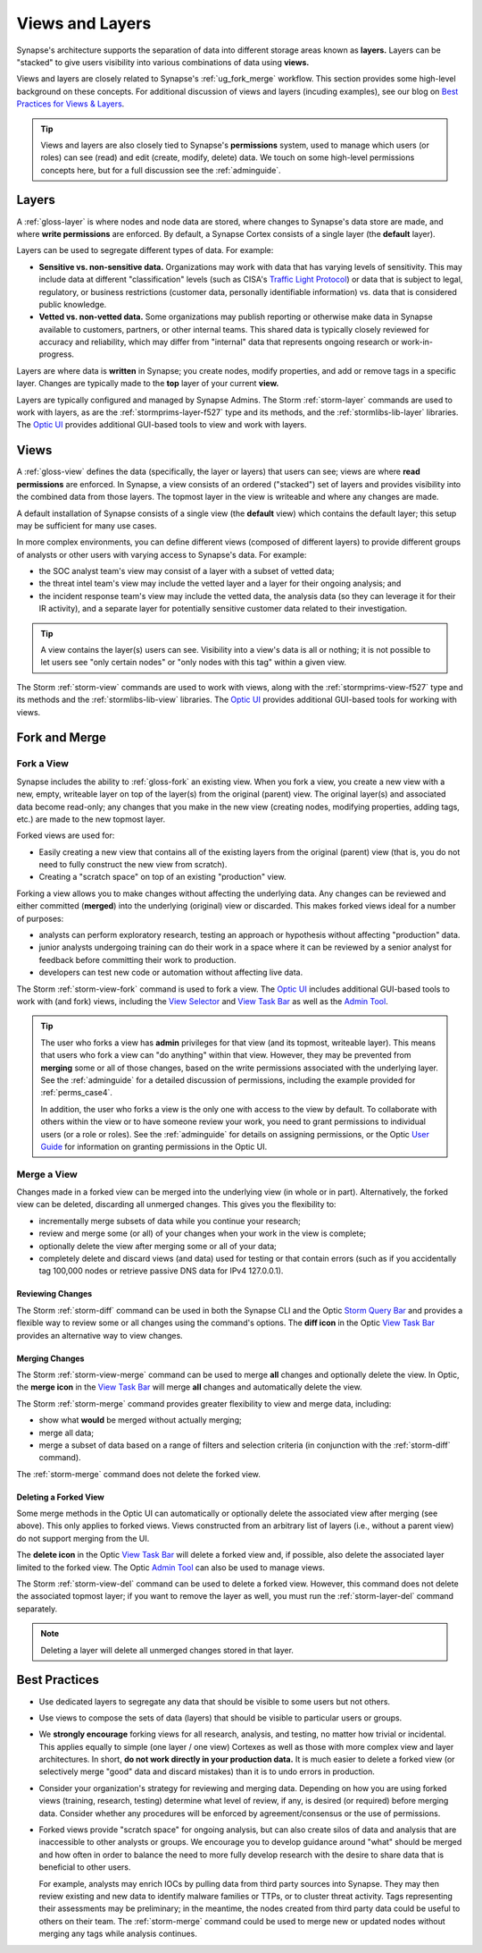 .. highlight:: none


.. _userguide_views_layers:

Views and Layers
################

Synapse's architecture supports the separation of data into different storage areas known as **layers.** Layers
can be "stacked" to give users visibility into various combinations of data using **views.**

Views and layers are closely related to Synapse's :ref:`ug_fork_merge` workflow. This section provides some high-level
background on these concepts. For additional discussion of views and layers (incuding examples), see our blog on
`Best Practices for Views & Layers`_.

.. TIP::
  
  Views and layers are also closely tied to Synapse's **permissions** system, used to manage which users (or roles)
  can see (read) and edit (create, modify, delete) data. We touch on some high-level permissions concepts here, but
  for a full discussion see the :ref:`adminguide`.

.. _ug_layers:

Layers
======

A :ref:`gloss-layer` is where nodes and node data are stored, where changes to Synapse's data store are made, and
where **write permissions** are enforced. By default, a Synapse Cortex consists of a single layer (the **default**
layer).

Layers can be used to segregate different types of data. For example:

- **Sensitive vs. non-sensitive data.** Organizations may work with data that has varying levels of sensitivity.
  This may include data at different "classification" levels (such as CISA's `Traffic Light Protocol`_) or
  data that is subject to legal, regulatory, or business restrictions (customer data, personally identifiable
  information) vs. data that is considered public knowledge.
- **Vetted vs. non-vetted data.** Some organizations may publish reporting or otherwise make data in Synapse available
  to customers, partners, or other internal teams. This shared data is typically closely reviewed for accuracy and
  reliability, which may differ from "internal" data that represents ongoing research or work-in-progress.

Layers are where data is **written** in Synapse; you create nodes, modify properties, and add or remove tags in a
specific layer. Changes are typically made to the **top** layer of your current **view.**

Layers are typically configured and managed by Synapse Admins. The Storm :ref:`storm-layer` commands are used
to work with layers, as are the :ref:`stormprims-layer-f527` type and its methods, and the :ref:`stormlibs-lib-layer`
libraries. The `Optic UI`_ provides additional GUI-based tools to view and work with layers.

.. _ug_views:

Views
=====

A :ref:`gloss-view` defines the data (specifically, the layer or layers) that users can see; views are where
**read permissions** are enforced. In Synapse, a view consists of an ordered ("stacked") set of layers and
provides visibility into the combined data from those layers. The topmost layer in the view is writeable and
where any changes are made.

A default installation of Synapse consists of a single view (the **default** view) which contains the default layer;
this setup may be sufficient for many use cases.

In more complex environments, you can define different views (composed of different layers) to provide different
groups of analysts or other users with varying access to Synapse's data. For example:

- the SOC analyst team's view may consist of a layer with a subset of vetted data;
- the threat intel team's view may include the vetted layer and a layer for their ongoing analysis; and
- the incident response team's view may include the vetted data, the analysis data (so they can leverage it for
  their IR activity), and a separate layer for potentially sensitive customer data related to their investigation.

.. TIP::
  
  A view contains the layer(s) users can see. Visibility into a view's data is all or nothing; it is not possible
  to let users see "only certain nodes" or "only nodes with this tag" within a given view.

The Storm :ref:`storm-view` commands are used to work with views, along with the :ref:`stormprims-view-f527` type and
its methods and the :ref:`stormlibs-lib-view` libraries. The `Optic UI`_ provides additional GUI-based tools for
working with views.

.. _ug_fork_merge:

Fork and Merge
==============

.. _ug_fork_view:

Fork a View
-----------

Synapse includes the ability to :ref:`gloss-fork` an existing view. When you fork a view, you create a new view
with a new, empty, writeable layer on top of the layer(s) from the original (parent) view. The original layer(s) and
associated data become read-only; any changes that you make in the new view (creating nodes, modifying properties,
adding tags, etc.) are made to the new topmost layer.

Forked views are used for:

- Easily creating a new view that contains all of the existing layers from the original (parent) view (that is,
  you do not need to fully construct the new view from scratch).
- Creating a "scratch space" on top of an existing "production" view.

Forking a view allows you to make changes without affecting the underlying data. Any changes can be reviewed and
either committed (**merged**) into the underlying (original) view or discarded. This makes forked views ideal for
a number of purposes:

- analysts can perform exploratory research, testing an approach or hypothesis without affecting "production" data.
- junior analysts undergoing training can do their work in a space where it can be reviewed by a senior analyst
  for feedback before committing their work to production.
- developers can test new code or automation without affecting live data.

The Storm :ref:`storm-view-fork` command is used to fork a view. The `Optic UI`_ includes additional GUI-based tools
to work with (and fork) views, including the `View Selector`_ and `View Task Bar`_ as well as the `Admin Tool`_.

.. TIP::

  The user who forks a view has **admin** privileges for that view (and its topmost, writeable layer). This
  means that users who fork a view can "do anything" within that view. However, they may be prevented from
  **merging** some or all of those changes, based on the write permissions associated with the underlying
  layer. See the :ref:`adminguide` for a detailed discussion of permissions, including the example provided for
  :ref:`perms_case4`.
  
  In addition, the user who forks a view is the only one with access to the view by default. To collaborate
  with others within the view or to have someone review your work, you need to grant permissions to individual
  users (or a role or roles). See the :ref:`adminguide` for details on assigning permissions, or the Optic
  `User Guide`_ for information on granting permissions in the Optic UI.

.. _ug_merge_view:

Merge a View
------------

Changes made in a forked view can be merged into the underlying view (in whole or in part). Alternatively, the
forked view can be deleted, discarding all unmerged changes. This gives you the flexibility to:

- incrementally merge subsets of data while you continue your research;
- review and merge some (or all) of your changes when your work in the view is complete;
- optionally delete the view after merging some or all of your data;
- completely delete and discard views (and data) used for testing or that contain errors (such as if you accidentally
  tag 100,000 nodes or retrieve passive DNS data for IPv4 127.0.0.1).

.. _ug_merge_review_changes:

Reviewing Changes
~~~~~~~~~~~~~~~~~

The Storm :ref:`storm-diff` command can be used in both the Synapse CLI and the Optic `Storm Query Bar`_ and provides
a flexible way to review some or all changes using the command's options. The **diff icon** in the Optic
`View Task Bar`_ provides an alternative way to view changes.

.. _ug_merge_merge_changes:

Merging Changes
~~~~~~~~~~~~~~~

The Storm :ref:`storm-view-merge` command can be used to merge **all** changes and optionally delete the view. In
Optic, the **merge icon** in the `View Task Bar`_ will merge **all** changes and automatically delete the view.

The Storm :ref:`storm-merge` command provides greater flexibility to view and merge data, including:

- show what **would** be merged without actually merging;
- merge all data;
- merge a subset of data based on a range of filters and selection criteria (in conjunction with the :ref:`storm-diff`
  command).

The :ref:`storm-merge` command does not delete the forked view.

.. _ug_delete_fork:

Deleting a Forked View
~~~~~~~~~~~~~~~~~~~~~~

Some merge methods in the Optic UI can automatically or optionally delete the associated view after merging (see above).
This only applies to forked views. Views constructed from an arbitrary list of layers (i.e., without a parent view) do not
support merging from the UI.

The **delete icon** in the Optic `View Task Bar`_ will delete a forked view and, if possible, also delete the associated
layer limited to the forked view. The Optic `Admin Tool`_ can also be used to manage views.

The Storm :ref:`storm-view-del` command can be used to delete a forked view. However, this command does not delete the
associated topmost layer; if you want to remove the layer as well, you must run the :ref:`storm-layer-del` command
separately.


.. NOTE::
  
  Deleting a layer will delete all unmerged changes stored in that layer.


.. _ug_best_practices:

Best Practices
==============

- Use dedicated layers to segregate any data that should be visible to some users but not others.

- Use views to compose the sets of data (layers) that should be visible to particular users or groups.

- We **strongly encourage** forking views for all research, analysis, and testing, no matter how trivial or
  incidental. This applies equally to simple (one layer / one view) Cortexes as well as those with more complex
  view and layer architectures. In short, **do not work directly in your production data.** It is much easier to
  delete a forked view (or selectively merge "good" data and discard mistakes) than it is to undo errors in
  production.

- Consider your organization's strategy for reviewing and merging data. Depending on how you are using forked
  views (training, research, testing) determine what level of review, if any, is desired (or required) before
  merging data. Consider whether any procedures will be enforced by agreement/consensus or the use of permissions.

- Forked views provide "scratch space" for ongoing analysis, but can also create silos of data and analysis
  that are inaccessible to other analysts or groups. We encourage you to develop guidance around "what" should
  be merged and how often in order to balance the need to more fully develop research with the desire to share 
  data that is beneficial to other users.
  
  For example, analysts may enrich IOCs by pulling data from third party sources into Synapse. They may then
  review existing and new data to identify malware families or TTPs, or to cluster threat activity. Tags
  representing their assessments may be preliminary; in the meantime, the nodes created from third party data
  could be useful to others on their team. The :ref:`storm-merge` command could be used to merge new or updated
  nodes without merging any tags while analysis continues.

.. _`Best Practices for Views & Layers`: https://vertex.link/blogs/views-layers/
.. _`Traffic Light Protocol`: https://www.cisa.gov/news-events/news/traffic-light-protocol-tlp-definitions-and-usage
.. _`Optic UI`: https://synapse.docs.vertex.link/projects/optic/en/latest/index.html
.. _`View Selector`: https://synapse.docs.vertex.link/projects/optic/en/latest/user_interface/userguides/quick_tour.html#view-selector
.. _`View Task Bar`: https://synapse.docs.vertex.link/projects/optic/en/latest/user_interface/userguides/quick_tour.html#view-task-bar
.. _`User Guide`: https://synapse.docs.vertex.link/projects/optic/en/latest/user_interface/userguide.html
.. _`Storm Query Bar`: https://synapse.docs.vertex.link/projects/optic/en/latest/user_interface/userguides/quick_tour.html#storm-query-bar-query-mode-selector
.. _`Admin Tool`: https://synapse.docs.vertex.link/projects/optic/en/latest/user_interface/userguides/quick_tour.html#admin-tool
